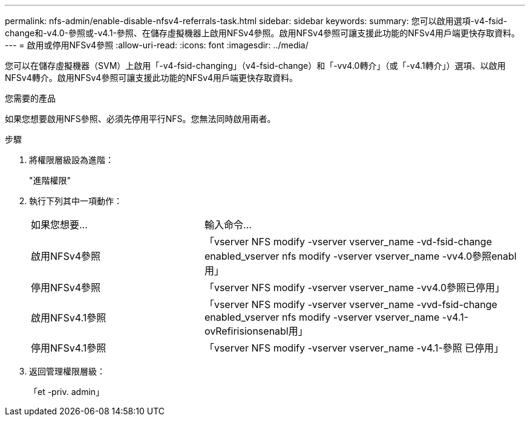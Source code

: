 ---
permalink: nfs-admin/enable-disable-nfsv4-referrals-task.html 
sidebar: sidebar 
keywords:  
summary: 您可以啟用選項-v4-fsid-change和-v4.0-參照或-v4.1-參照、在儲存虛擬機器上啟用NFSv4參照。啟用NFSv4參照可讓支援此功能的NFSv4用戶端更快存取資料。 
---
= 啟用或停用NFSv4參照
:allow-uri-read: 
:icons: font
:imagesdir: ../media/


[role="lead"]
您可以在儲存虛擬機器（SVM）上啟用「-v4-fsid-changing」（v4-fsid-change）和「-vv4.0轉介」（或「-v4.1轉介」）選項、以啟用NFSv4轉介。啟用NFSv4參照可讓支援此功能的NFSv4用戶端更快存取資料。

.您需要的產品
如果您想要啟用NFS參照、必須先停用平行NFS。您無法同時啟用兩者。

.步驟
. 將權限層級設為進階：
+
"進階權限"

. 執行下列其中一項動作：
+
[cols="35,65"]
|===


| 如果您想要... | 輸入命令... 


 a| 
啟用NFSv4參照
 a| 
「vserver NFS modify -vserver vserver_name -vd-fsid-change enabled_vserver nfs modify -vserver vserver_name -vv4.0參照enabl用」



 a| 
停用NFSv4參照
 a| 
「vserver NFS modify -vserver vserver_name -vv4.0參照已停用」



 a| 
啟用NFSv4.1參照
 a| 
「vserver NFS modify -vserver vserver_name -vvd-fsid-change enabled_vserver nfs modify -vserver vserver_name -v4.1-ovRefirisionsenabl用」



 a| 
停用NFSv4.1參照
 a| 
「vserver NFS modify -vserver vserver_name -v4.1-參照 已停用」

|===
. 返回管理權限層級：
+
「et -priv. admin」


